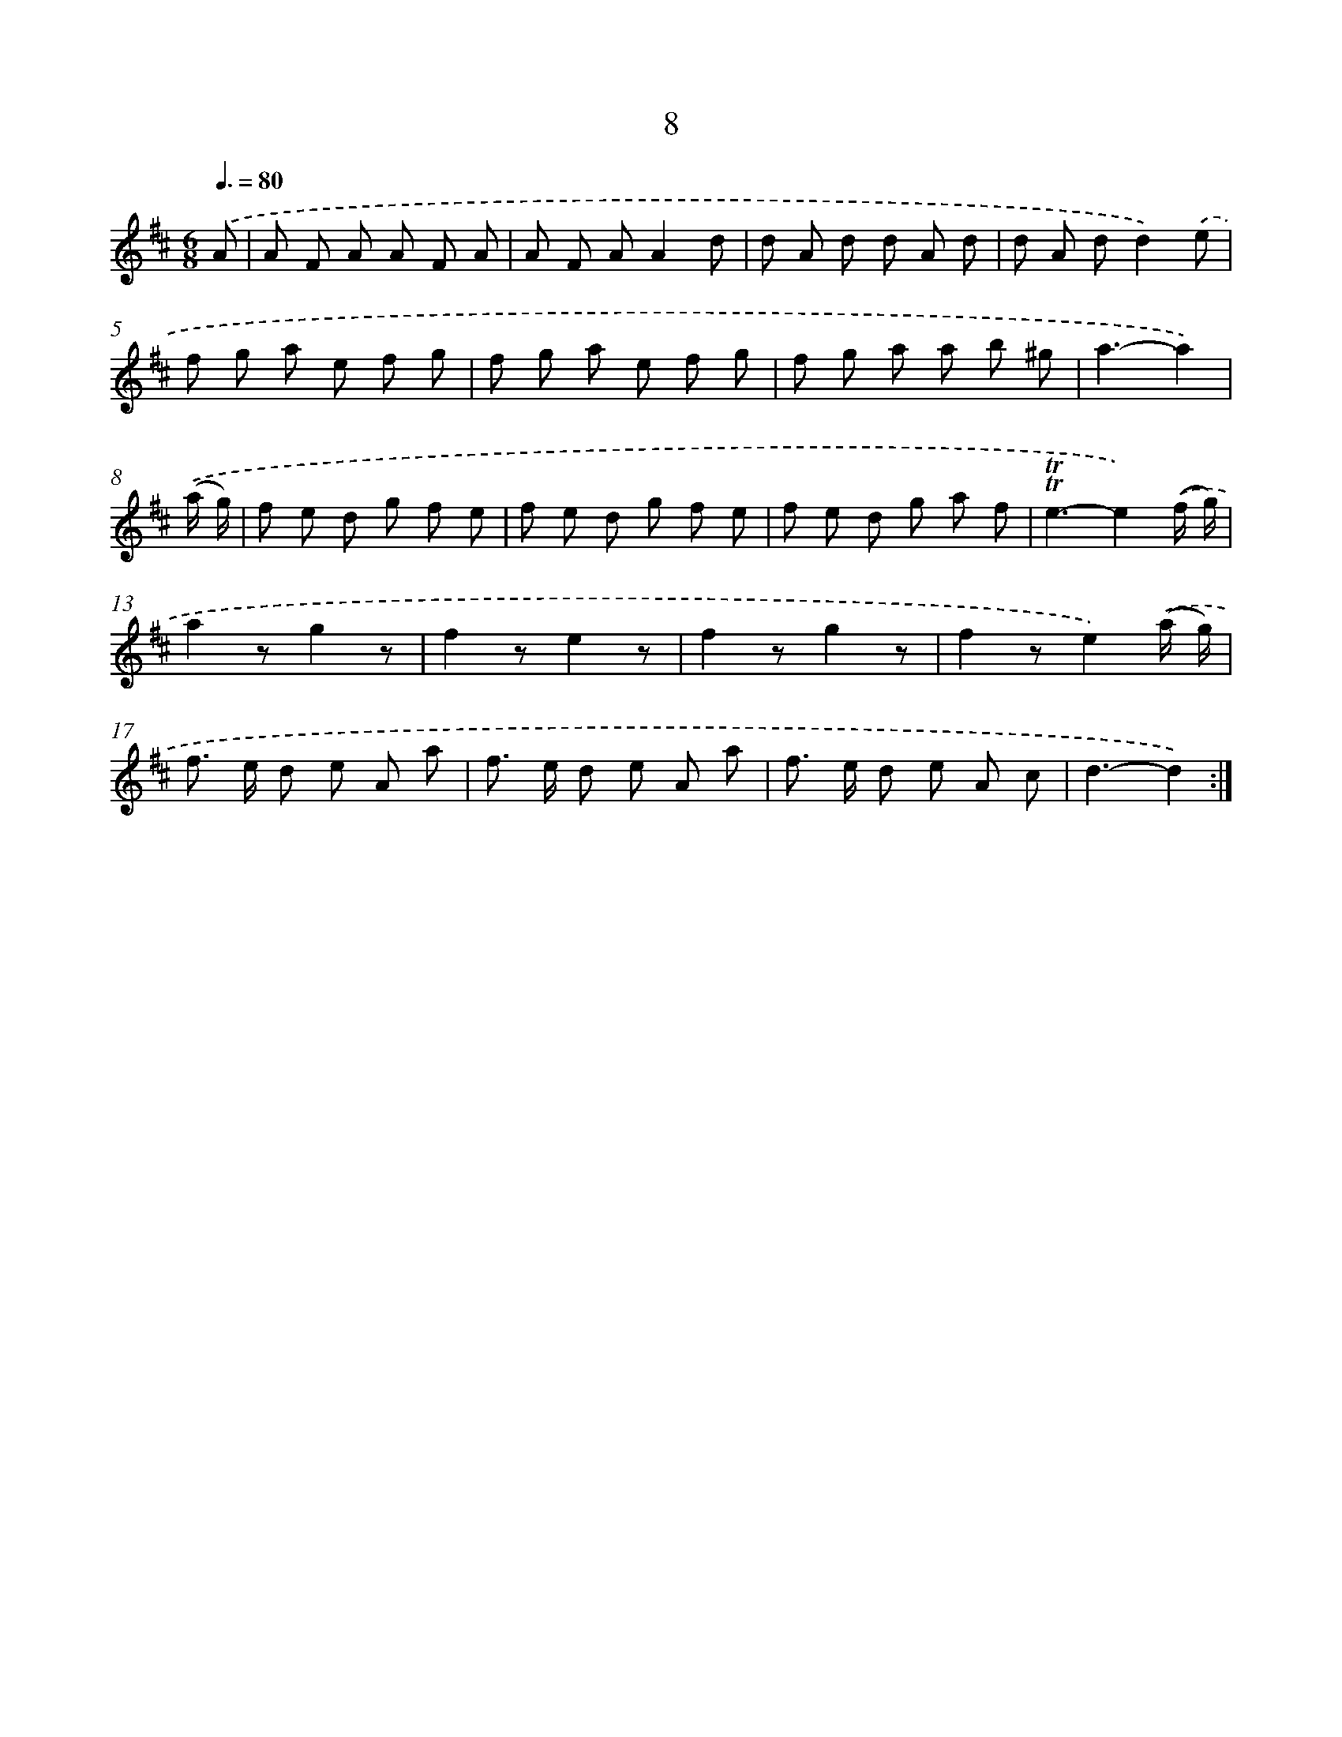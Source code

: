 X: 16093
T: 8
%%abc-version 2.0
%%abcx-abcm2ps-target-version 5.9.1 (29 Sep 2008)
%%abc-creator hum2abc beta
%%abcx-conversion-date 2018/11/01 14:38:00
%%humdrum-veritas 1811676137
%%humdrum-veritas-data 3144021724
%%continueall 1
%%barnumbers 0
L: 1/8
M: 6/8
Q: 3/8=80
K: D clef=treble
.('A [I:setbarnb 1]|
A F A A F A |
A F AA2d |
d A d d A d |
d A dd2).('e |
f g a e f g |
f g a e f g |
f g a a b ^g |
a3-a2) |
.('(a/ g/) [I:setbarnb 9]|
f e d g f e |
f e d g f e |
f e d g a f |
!trill!!trill!e3-e2).('(f/ g/) |
a2zg2z |
f2ze2z |
f2zg2z |
f2ze2).('(a/ g/) |
f> e d e A a |
f> e d e A a |
f> e d e A c |
d3-d2) :|]
